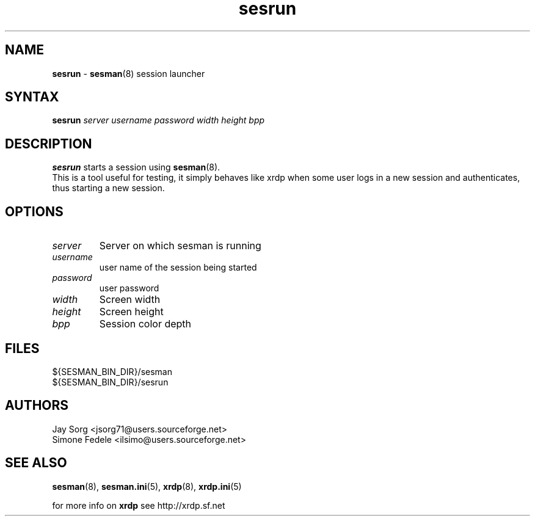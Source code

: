 .TH "sesrun" "8" "0.1.0" "xrdp team" ""
.SH "NAME"
.LP 
\fBsesrun\fR \- \fBsesman\fR(8) session launcher
.SH "SYNTAX"
.LP 
.B sesrun
.I server username password width height bpp

.SH "DESCRIPTION"
.LP 
\fBsesrun\fR starts a session using \fBsesman\fR(8). 
.br 
This is a tool useful for testing, it simply behaves like xrdp when some user logs in a new session and authenticates, thus starting a new session.
.SH "OPTIONS"
.LP 
.TP 
.I server
Server on which sesman is running
.TP 
.I username
user name of the session being started
.TP 
.I password
user password
.TP 
.I width
Screen width
.TP  
.I height
Screen height
.TP 
.I bpp
Session color depth
.SH "FILES"
.LP 
${SESMAN_BIN_DIR}/sesman
.br 
${SESMAN_BIN_DIR}/sesrun
.SH "AUTHORS"
.LP 
Jay Sorg <jsorg71@users.sourceforge.net>
.br 
Simone Fedele <ilsimo@users.sourceforge.net>
.SH "SEE ALSO"
.LP 
.BR sesman (8),
.BR sesman.ini (5),
.BR xrdp (8),
.BR xrdp.ini (5)

for more info on \fBxrdp\fR see http://xrdp.sf.net
